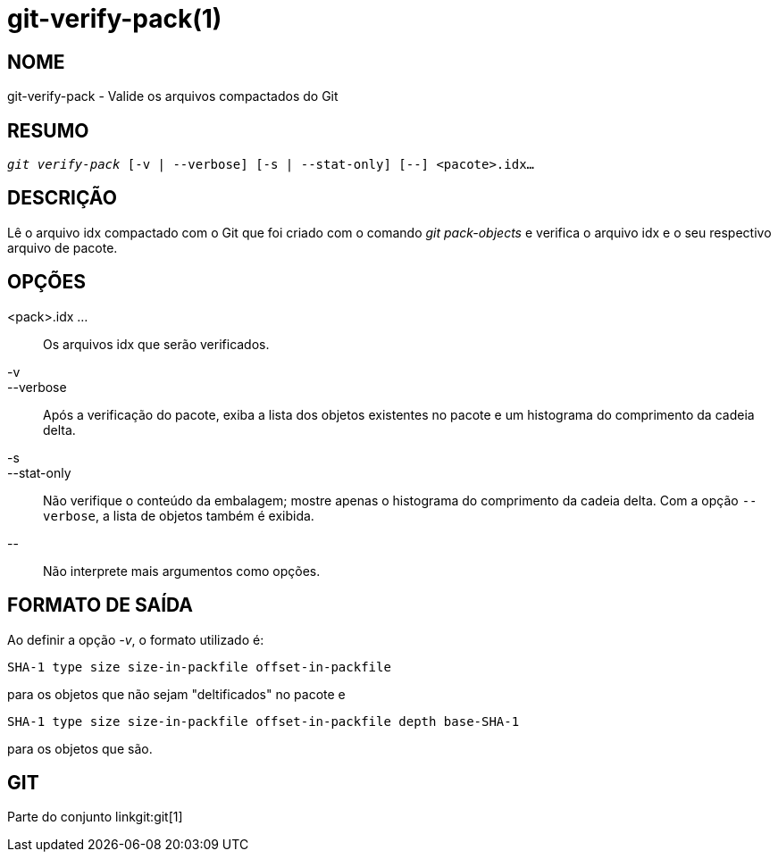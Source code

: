 git-verify-pack(1)
==================

NOME
----
git-verify-pack - Valide os arquivos compactados do Git


RESUMO
------
[verse]
'git verify-pack' [-v | --verbose] [-s | --stat-only] [--] <pacote>.idx...


DESCRIÇÃO
---------
Lê o arquivo idx compactado com o Git que foi criado com o comando 'git pack-objects' e verifica o arquivo idx e o seu respectivo arquivo de pacote.

OPÇÕES
------
<pack>.idx ...::
	Os arquivos idx que serão verificados.

-v::
--verbose::
	Após a verificação do pacote, exiba a lista dos objetos existentes no pacote e um histograma do comprimento da cadeia delta.

-s::
--stat-only::
	Não verifique o conteúdo da embalagem; mostre apenas o histograma do comprimento da cadeia delta. Com a opção `--verbose`, a lista de objetos também é exibida.

\--::
	Não interprete mais argumentos como opções.

FORMATO DE SAÍDA
----------------
Ao definir a opção '-v', o formato utilizado é:

	SHA-1 type size size-in-packfile offset-in-packfile

para os objetos que não sejam "deltificados" no pacote e

	SHA-1 type size size-in-packfile offset-in-packfile depth base-SHA-1

para os objetos que são.

GIT
---
Parte do conjunto linkgit:git[1]
